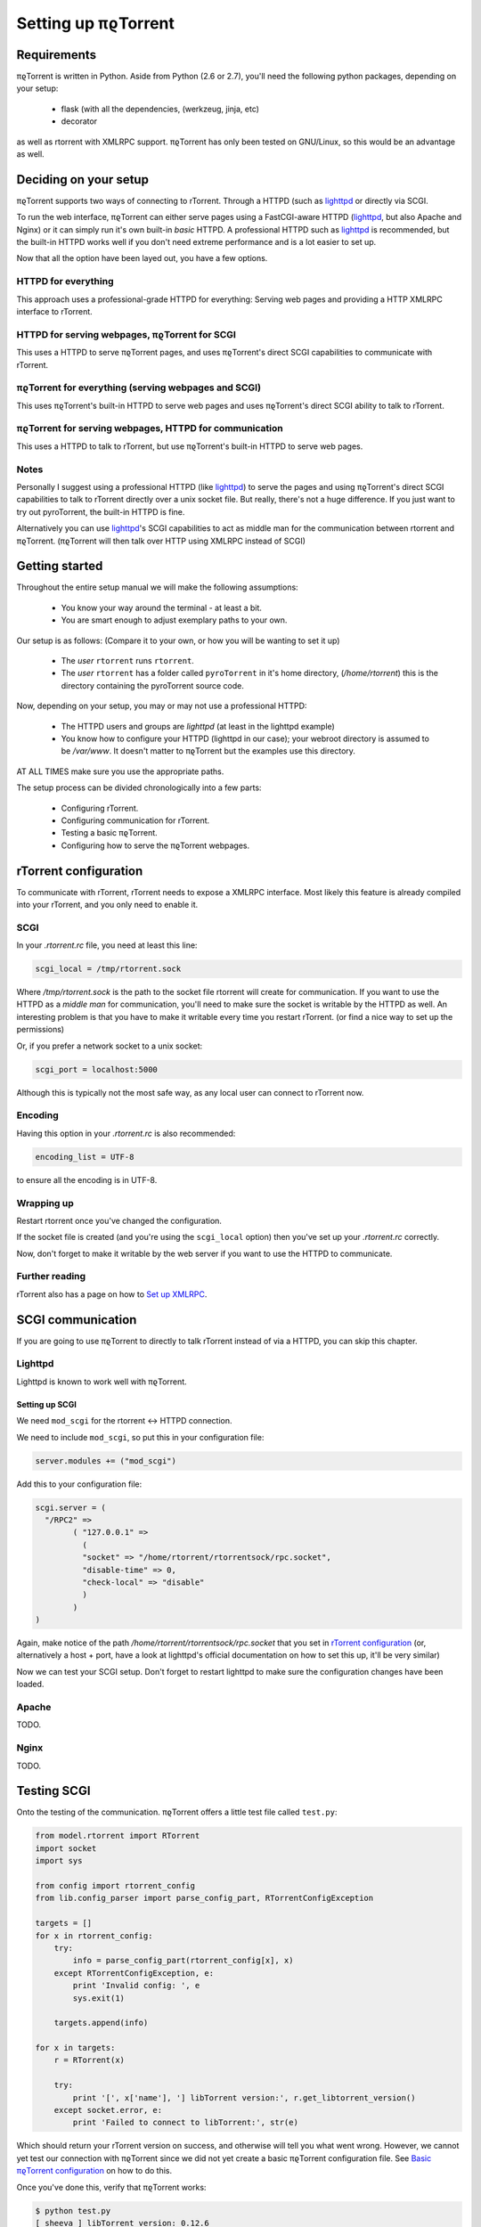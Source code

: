 .. _introduction:

Setting up πϱTorrent
====================

Requirements
------------

πϱTorrent is written in Python. Aside from Python (2.6 or 2.7),
you'll need the following python packages, depending on your setup:

    -   flask (with all the dependencies, (werkzeug, jinja, etc)
    -   decorator

as well as rtorrent with XMLRPC support. πϱTorrent has only been tested on
GNU/Linux, so this would be an advantage as well.

.. TERRIBLE NAME vvvvvv

Deciding on your setup
----------------------

πϱTorrent supports two ways of connecting to rTorrent. Through a HTTPD (such
as `lighttpd <http://www.lighttpd.net/>`_ or directly via SCGI.

To run the web interface, πϱTorrent can either serve pages using a FastCGI-aware
HTTPD (`lighttpd`_, but also Apache and Nginx) or it can simply run it's
own built-in *basic* HTTPD. A professional HTTPD such as `lighttpd`_ is
recommended, but the built-in HTTPD works well if you don't need extreme
performance and is a lot easier to set up.

Now that all the option have been layed out, you have a few options.

HTTPD for everything
~~~~~~~~~~~~~~~~~~~~

This approach uses a professional-grade HTTPD for
everything: Serving web pages and providing a HTTP XMLRPC interface to rTorrent.

HTTPD for serving webpages, πϱTorrent for SCGI
~~~~~~~~~~~~~~~~~~~~~~~~~~~~~~~~~~~~~~~~~~~~~~

This uses a HTTPD to serve πϱTorrent pages,
and uses πϱTorrent's direct SCGI capabilities to communicate with rTorrent.

πϱTorrent for everything (serving webpages and SCGI)
~~~~~~~~~~~~~~~~~~~~~~~~~~~~~~~~~~~~~~~~~~~~~~~~~~~~

This uses πϱTorrent's built-in HTTPD to serve web pages and uses πϱTorrent's
direct SCGI ability to talk to rTorrent.

πϱTorrent for serving webpages, HTTPD for communication
~~~~~~~~~~~~~~~~~~~~~~~~~~~~~~~~~~~~~~~~~~~~~~~~~~~~~~~

This uses a HTTPD to talk to rTorrent, but use πϱTorrent's built-in HTTPD to
serve web pages.

Notes
~~~~~

Personally I suggest using a professional HTTPD (like `lighttpd`_) to serve
the pages and using πϱTorrent's direct SCGI capabilities to talk to rTorrent
directly over a unix socket file. But really, there's not a huge difference. If
you just want to try out pyroTorrent, the built-in HTTPD is fine.

Alternatively you can use `lighttpd`_'s SCGI capabilities to act as middle man
for the communication between rtorrent and πϱTorrent.
(πϱTorrent will then talk over HTTP using XMLRPC instead of SCGI)

Getting started
---------------

Throughout the entire setup manual we will make the following assumptions:

    -   You know your way around the terminal - at least a bit.
    -   You are smart enough to adjust exemplary paths to your own.

Our setup is as follows: (Compare it to your own, or how you will be wanting to
set it up)

    -   The *user* ``rtorrent`` runs ``rtorrent``.
    -   The *user* ``rtorrent`` has a folder called ``pyroTorrent`` in it's home
        directory, (*/home/rtorrent*) this is the directory containing the
        pyroTorrent source code.

Now, depending on your setup, you may or may not use a professional HTTPD:

    -   The HTTPD users and groups are *lighttpd* (at least in the lighttpd
        example)
    -   You know how to configure your HTTPD (lighttpd in our case); your
        webroot directory is assumed to be */var/www*. It doesn't matter to
        πϱTorrent but the examples use this directory.

AT ALL TIMES make sure you use the appropriate paths.

The setup process can be divided chronologically into a few parts:

    -   Configuring rTorrent.
    -   Configuring communication for rTorrent.
    -   Testing a basic πϱTorrent.
    -   Configuring how to serve the πϱTorrent webpages.

rTorrent configuration
----------------------

To communicate with rTorrent, rTorrent needs to expose a XMLRPC interface.
Most likely this feature is already compiled into your rTorrent, and you only
need to enable it.

SCGI
~~~~

In your *.rtorrent.rc* file, you need at least this line:

.. code-block:: bash

    scgi_local = /tmp/rtorrent.sock

Where */tmp/rtorrent.sock* is the path to the socket file rtorrent will
create for communication. If you want to use the HTTPD as a *middle man* for
communication, you'll need to make sure the socket is writable by the HTTPD as
well. An interesting problem is that you have to make it writable every time
you restart rTorrent. (or find a nice way to set up the permissions)

Or, if you prefer a network socket to a unix socket:

.. code-block:: bash

    scgi_port = localhost:5000

Although this is typically not the most safe way, as any local user can connect
to rTorrent now.

Encoding
~~~~~~~~

Having this option in your *.rtorrent.rc* is also recommended:

.. code-block:: bash

    encoding_list = UTF-8

to ensure all the encoding is in UTF-8.

Wrapping up
~~~~~~~~~~~

Restart rtorrent once you've changed the configuration.

If the socket file is created (and you're using the ``scgi_local`` option)
then you've set up your *.rtorrent.rc* correctly.

Now, don't forget to make it writable by the web server if you want to use the
HTTPD to communicate.

Further reading
~~~~~~~~~~~~~~~

rTorrent also has a page on how to `Set up XMLRPC
<http://libtorrent.rakshasa.no/wiki/RTorrentXMLRPCGuide>`_.

SCGI communication
------------------

If you are going to use πϱTorrent to directly to talk rTorrent instead of via
a HTTPD, you can skip this chapter.

Lighttpd
~~~~~~~~

Lighttpd is known to work well with πϱTorrent.

Setting up SCGI
```````````````

We need ``mod_scgi`` for the rtorrent <-> HTTPD connection.

We need to include ``mod_scgi``, so put this in your configuration file:

.. code-block:: lua

    server.modules += ("mod_scgi")

Add this to your configuration file:

.. code-block:: lua

        scgi.server = (
          "/RPC2" =>
                ( "127.0.0.1" =>
                  (
                  "socket" => "/home/rtorrent/rtorrentsock/rpc.socket",
                  "disable-time" => 0,
                  "check-local" => "disable"
                  )
                )
        )

Again, make notice of the path */home/rtorrent/rtorrentsock/rpc.socket* that you
set in `rTorrent configuration`_ (or, alternatively a host + port, have a look
at lighttpd's official documentation on how to set this up, it'll be very
similar)

Now we can test your SCGI setup. Don't forget to restart lighttpd to make sure
the configuration changes have been loaded.

Apache
~~~~~~

TODO.

Nginx
~~~~~

TODO.

Testing SCGI
------------

Onto the testing of the communication.
πϱTorrent offers a little test file called ``test.py``:

.. code-block:: python

    from model.rtorrent import RTorrent
    import socket
    import sys

    from config import rtorrent_config
    from lib.config_parser import parse_config_part, RTorrentConfigException

    targets = []
    for x in rtorrent_config:
        try:
            info = parse_config_part(rtorrent_config[x], x)
        except RTorrentConfigException, e:
            print 'Invalid config: ', e
            sys.exit(1)

        targets.append(info)

    for x in targets:
        r = RTorrent(x)

        try:
            print '[', x['name'], '] libTorrent version:', r.get_libtorrent_version()
        except socket.error, e:
            print 'Failed to connect to libTorrent:', str(e)

Which should return your rTorrent version on success, and otherwise will tell
you what went wrong. However, we cannot yet test our connection with πϱTorrent
since we did not yet create a basic πϱTorrent configuration file.
See `Basic πϱTorrent configuration`_ on how to do this.

Once you've done this, verify that πϱTorrent works:

.. code-block:: bash

    $ python test.py
    [ sheeva ] libTorrent version: 0.12.6

Serving webpages
----------------

To actually view any content, we still need to set up the page serving.

Using the built-in HTTPD
~~~~~~~~~~~~~~~~~~~~~~~~

Anyway, you'll typically have to select that you want to use the built-in HTTPD
in the config file, and just run ``πϱtorrent.py``.

To enable the built-in HTTPD, make sure the value ``USE_OWN_HTTPD`` in
``config.py`` is set to ``True``:

.. code-block:: python

    USE_OWN_HTTPD = True

Lighttpd
~~~~~~~~

Serving the webpages with `lighttpd`_ is recommended, as it has recieved a lot
more testing than the built-in HTTPD, along with many other reasons.
It is however, more complicated to set up.

Setting up FCGI
```````````````

We need to include ``mod_fastcgi``, so put this in your configuration file:

.. code-block:: lua

    server.modules += ("mod_fastcgi")

Somewhere on top, but below the *server.modules =* line, (or just add it to your
standard set of modules). In some cases a mod_fastcgi.conf file is shipped with
your distribution instead. You can use this file by including it, but make sure
it doesn't do any weird stuff like set up PHP. (Who would want that anyway?)

.. code-block:: lua

    include "mod_fastcgi.conf"

There. Now we should have fastcgi support for lighttpd. If this went too fast,
have a look at the lighttpd documentation.

Setting up FCGI to talk to πϱTorrent
````````````````````````````````````

This is the tricky part. You'll need to ensure that a couple of things work:

    -   An empty file is required in your document root to prevent 404's before
        the FCGI contact is made.
    -   You have the appropriate *rewrite-once* rule.
    -   You have the correct *fastcgi.server* line.

.. code-block:: lua

    url.rewrite-once = (
             "^/torrent(/.*)?$" => "torrent.tfcgi"
    )

    fastcgi.server += ( ".tfcgi" =>
       ( "torrentfcgi" =>
         (
             "socket"        => "/tmp/torrent.sock-1",
             "docroot"       => "/home/rtorrent/pyrotorrent"
         )
       )
     )

And don't forget to create the empty file:

.. code-block:: lua

    touch /var/www/torrent.tfcgi

Where */var/www* is my *var.basedir* in the lighttpd configuration file.

Using spawn-fcgi
````````````````

To spawn an instance of πϱTorrent, we use the program called *spawn-fcgi*.
It's probably in your package manager; install it. Run the following command as
root, obviously again adjust whatever parameters you need to adjust.

.. code-block:: bash

    /usr/bin/spawn-fcgi /home/rtorrent/pyrotorrent/pyrotorrent.py \
    -s /tmp/torrent.sock-1 \
    -u lighttpd -g lighttpd \
    -d /home/rtorrent/pyrotorrent/

Where the socket path is defined by *-s*, the user and group of the pid
are set with *-u* and *-g*, and finally, the directory to change to is
defined by *-d*.

Now that you've spawned a πϱTorrent process, let's check that it's still
alive:

.. code-block:: bash

    # ps xua  | grep python
    lighttpd 31639 84.5  1.6  12276  8372 ?        Rs   19:57   0:01    /usr/bin/python2.6 /home/rtorrent/pyrotorrent/pyrotorrent.py


πϱTorrent configuration
-----------------------


The πϱTorrent configuration file is trivial.

Basic πϱTorrent configuration
~~~~~~~~~~~~~~~~~~~~~~~~~~~~~

A basic configuration file (just enough for the famous ``test.py``) looks like
this:

.. code-block:: python

    ## Exemplary SCGI setup using unix socket
    #rtorrent_config = {
    #   'sheeva': {
    #        'scgi' : {
    #            'unix-socket' : '/tmp/rtorrent.sock'
    #        }
    #    }
    #}
    #
    ## Exemplary SCGI setup using scgi over network
    #rtorrent_config = {
    #    'sheeva': {
    #        'scgi' : {
    #            'host' : '192.168.1.70',
    #            'port' : 80
    #        }
    #    }
    #}

    # Exemplary HTTP setup using remote XMLRPC server. (SCGI is handled by the HTTPD
    # in this case)
    rtorrent_config = {
        'sheeva' : {
            'http' : {
                'host' : '192.168.1.70',
                'port' : 80,
                'url'  : '/RPC2',
            }
        }
    }


With examples for all of the three communication methods, uncomment the one you
want to use and comment the other ones. (And make sure you adjust the
information such as host, port or path)

πϱTorrent configuration for webpages
~~~~~~~~~~~~~~~~~~~~~~~~~~~~~~~~~~~~

To actually serve webpages over FCGI, we need to extend the configuration file a
bit:

.. code-block:: python

    # Place all your globals here

    # Base URL for your HTTP website
    BASE_URL = '/torrent'
    # HTTP URL for the static files
    STATIC_URL = BASE_URL + '/static'

    # Use built-in HTTPD?
    USE_OWN_HTTPD = False

    # Default background
    BACKGROUND_IMAGE = 'cat.jpg'

    USE_AUTH = True

    torrent_users = {
        'USER NAME' : {
            'targets' : ['sheeva', 'sheevareborn'],
            'background-image' : 'space1.png',
            'password' : 'FILL IN PASSWORD'
        }
    }

    ## Exemplary SCGI setup using unix socket
    #rtorrent_config = {
    #    'sheeva' : {
    #        'scgi' : {
    #            'unix-socket' : '/tmp/rtorrent.sock'
    #        }
    #    }
    #}
    #
    ## Exemplary SCGI setup using scgi over network
    #rtorrent_config = {
    #    'sheeva' : {
    #        'scgi' : {
    #            'host' : '192.168.1.70',
    #            'port' : 80
    #        }
    #    }
    #}

    # Exemplary HTTP setup using remote XMLRPC server. (SCGI is handled by the HTTPD
    # in this case)
    rtorrent_config = {
        'sheeva' : {
            'http' : {
                'host' : '192.168.1.70',
                'port' : 80,
                'url'  : '/RPC2',
            }
        }
        ,
        'sheevareborn' : {
            'http' : {
                'host' : '42.42.42.42',
                'port' : 80,
                'url'  : '/RPC2',
            }
        }
    }


Make sure the *BASE_URL* matches the URL you set in your HTTPD setup.

πϱTorrent configuration for serving downloaded files
~~~~~~~~~~~~~~~~~~~~~~~~~~~~~~~~~~~~~~~~~~~~~~~~~~~~

πϱTorrent can also act as direct download server for torrent files.
Upon clicking on a torrent you will be presented with a list of files
contained by that torrent. With the configuration below, the files will become
clickable as well, upon which you will be offered to download the file.

.. code-block:: python

    # Example configuration with file downloading enabled
    rtorrent_config = {
        'woensdag' : {
            'http' : {
                'host' : '127.0.0.1',
                'port' : 8080,
                'url'  : '/RPC2',
            },
            'storage_mode' : {
                'local_path' : '/home/torrent/woensdag',
                'remote_path' : '/home/rtorrent'
            }
        }

As you can see, the rtorrent entry ``woensdag`` has an extra ``storage_mode``
property. There are currently 2 possible ways of configuring downloads.

    1.  rtorrent runs on the same machine as πϱTorrent 

    2.  rtorrent runs on another machine, but πϱTorrent can access this
        machine's filesystem through a mounted directory.

local setup
```````````

As you no doubt have guessed, the configuration above is the remote setup.
To configure a locally running rtorrent simply drop the ``remote_path``
from the configuration, and set the ``local_path`` property to ``/``.

remote setup
````````````

In this configuration ``local_path`` represents the path to the local
mount point. ``remote_path`` is the path on the remote host running
rtorrent, mounted by the local machine.
To summerize, in the above configuration we have mounted the remote directory
``/home/rtorrent`` on the local directory ``/home/torrent/woensdag``

When you're done
----------------

Congratulations. (Some stuff here on what to do if you ran into problems, and
also hint that people can now start looking at the code to add features, or how
to request features)

Oh, and enjoy πϱTorrent.
